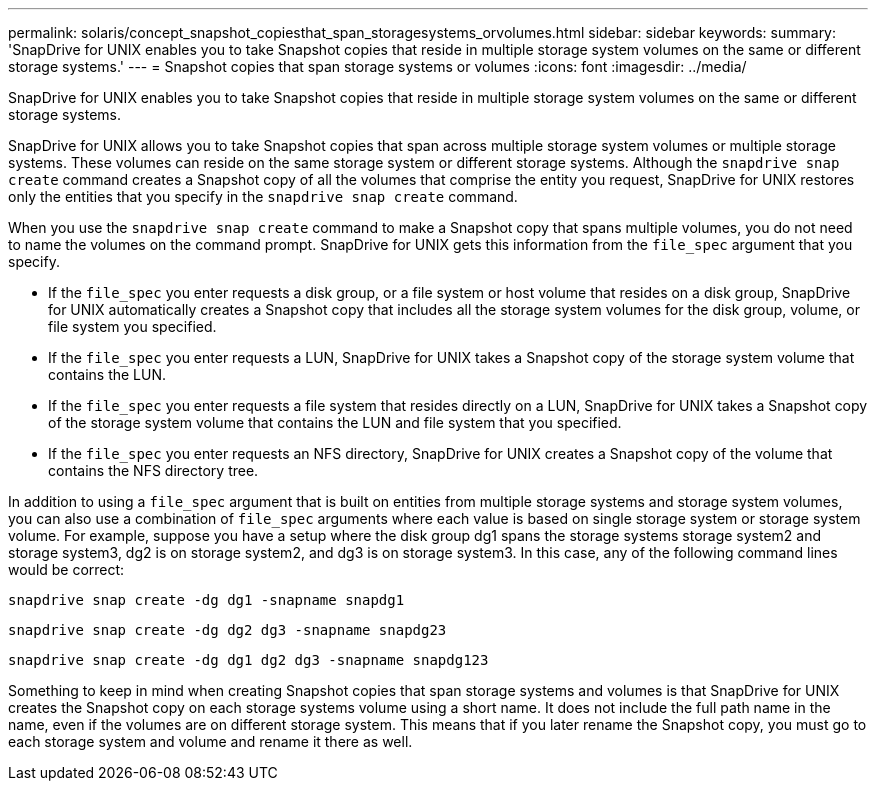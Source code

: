 ---
permalink: solaris/concept_snapshot_copiesthat_span_storagesystems_orvolumes.html
sidebar: sidebar
keywords:
summary: 'SnapDrive for UNIX enables you to take Snapshot copies that reside in multiple storage system volumes on the same or different storage systems.'
---
= Snapshot copies that span storage systems or volumes
:icons: font
:imagesdir: ../media/

[.lead]
SnapDrive for UNIX enables you to take Snapshot copies that reside in multiple storage system volumes on the same or different storage systems.

SnapDrive for UNIX allows you to take Snapshot copies that span across multiple storage system volumes or multiple storage systems. These volumes can reside on the same storage system or different storage systems. Although the `snapdrive snap create` command creates a Snapshot copy of all the volumes that comprise the entity you request, SnapDrive for UNIX restores only the entities that you specify in the `snapdrive snap create` command.

When you use the `snapdrive snap create` command to make a Snapshot copy that spans multiple volumes, you do not need to name the volumes on the command prompt. SnapDrive for UNIX gets this information from the `file_spec` argument that you specify.

* If the `file_spec` you enter requests a disk group, or a file system or host volume that resides on a disk group, SnapDrive for UNIX automatically creates a Snapshot copy that includes all the storage system volumes for the disk group, volume, or file system you specified.
* If the `file_spec` you enter requests a LUN, SnapDrive for UNIX takes a Snapshot copy of the storage system volume that contains the LUN.
* If the `file_spec` you enter requests a file system that resides directly on a LUN, SnapDrive for UNIX takes a Snapshot copy of the storage system volume that contains the LUN and file system that you specified.
* If the `file_spec` you enter requests an NFS directory, SnapDrive for UNIX creates a Snapshot copy of the volume that contains the NFS directory tree.

In addition to using a `file_spec` argument that is built on entities from multiple storage systems and storage system volumes, you can also use a combination of `file_spec` arguments where each value is based on single storage system or storage system volume. For example, suppose you have a setup where the disk group dg1 spans the storage systems storage system2 and storage system3, dg2 is on storage system2, and dg3 is on storage system3. In this case, any of the following command lines would be correct:

`snapdrive snap create -dg dg1 -snapname snapdg1`

`snapdrive snap create -dg dg2 dg3 -snapname snapdg23`

`snapdrive snap create -dg dg1 dg2 dg3 -snapname snapdg123`

Something to keep in mind when creating Snapshot copies that span storage systems and volumes is that SnapDrive for UNIX creates the Snapshot copy on each storage systems volume using a short name. It does not include the full path name in the name, even if the volumes are on different storage system. This means that if you later rename the Snapshot copy, you must go to each storage system and volume and rename it there as well.
